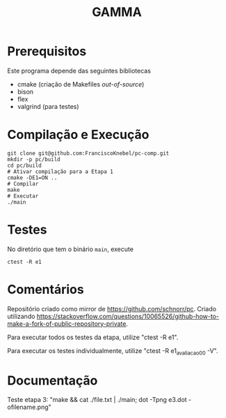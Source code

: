 #+STARTUP: overview indent
#+Title: GAMMA

* Prerequisitos

Este programa depende das seguintes bibliotecas
- cmake (criação de Makefiles /out-of-source/)
- bison
- flex
- valgrind (para testes)

* Compilação e Execução

#+begin_src shell :results output
git clone git@github.com:FranciscoKnebel/pc-comp.git
mkdir -p pc/build
cd pc/build
# Ativar compilação para a Etapa 1
cmake -DE1=ON ..
# Compilar
make
# Executar
./main
#+end_src

* Testes

No diretório que tem o binário =main=, execute

#+begin_src shell :results output
ctest -R e1
#+end_src

* Comentários

Repositório criado como mirror de https://github.com/schnorr/pc. Criado utilizando https://stackoverflow.com/questions/10065526/github-how-to-make-a-fork-of-public-repository-private.

Para executar todos os testes da etapa, utilize "ctest -R e1".

Para executar os testes individualmente, utilize "ctest -R e1_avaliacao_00 -V".


* Documentação

Teste etapa 3: "make && cat ./file.txt | ./main; dot -Tpng e3.dot -ofilename.png"
